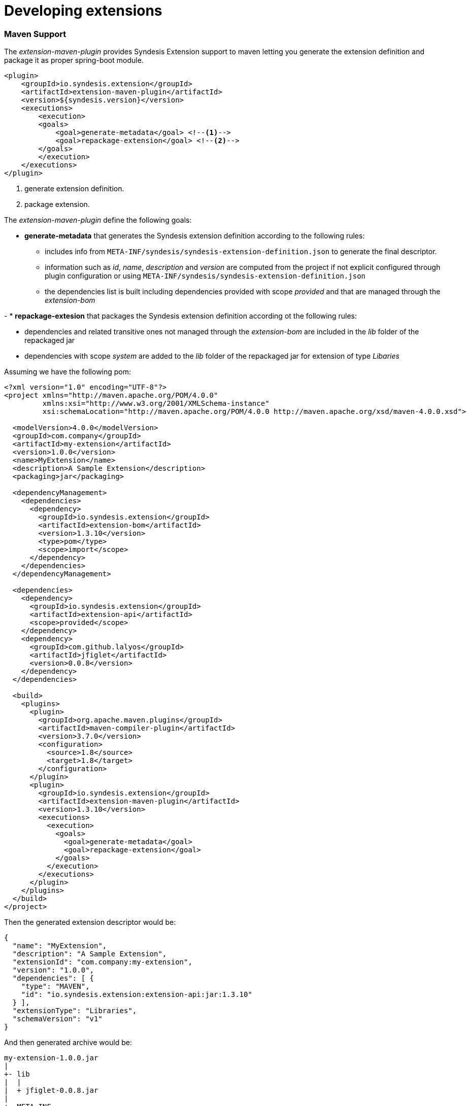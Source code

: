 [id='developing-extensions']
= Developing extensions








=== Maven Support

The _extension-maven-plugin_ provides Syndesis Extension support to maven letting you generate the extension definition and package it as proper spring-boot module.

[source,xml]
----
<plugin>
    <groupId>io.syndesis.extension</groupId>
    <artifactId>extension-maven-plugin</artifactId>
    <version>${syndesis.version}</version>
    <executions>
        <execution>
        <goals>
            <goal>generate-metadata</goal> <!--1-->
            <goal>repackage-extension</goal> <!--2-->
        </goals>
        </execution>
    </executions>
</plugin>
----
<1> generate extension definition.
<2> package extension.

The _extension-maven-plugin_ define the following goals:

* **generate-metadata** that generates the Syndesis extension definition according to the following rules:

  - includes info from `META-INF/syndesis/syndesis-extension-definition.json` to generate the final descriptor.
  - information such as _id_, _name_, _description_ and _version_ are computed from the project if not explicit configured through plugin configuration or using `META-INF/syndesis/syndesis-extension-definition.json`
  - the dependencies list is built including dependencies provided with scope _provided_ and that are managed through the _extension-bom_

-
* **repackage-extesion** that packages the Syndesis extension definition according ot the following rules:

  - dependencies and related transitive ones not managed through the _extension-bom_ are included in the _lib_ folder of the repackaged jar
  - dependencies with scope _system_ are added to the _lib_ folder of the repackaged jar for extension of type _Libaries_

Assuming we have the following pom:

[source,xml]
----
<?xml version="1.0" encoding="UTF-8"?>
<project xmlns="http://maven.apache.org/POM/4.0.0"
         xmlns:xsi="http://www.w3.org/2001/XMLSchema-instance"
         xsi:schemaLocation="http://maven.apache.org/POM/4.0.0 http://maven.apache.org/xsd/maven-4.0.0.xsd">

  <modelVersion>4.0.0</modelVersion>
  <groupId>com.company</groupId>
  <artifactId>my-extension</artifactId>
  <version>1.0.0</version>
  <name>MyExtension</name>
  <description>A Sample Extension</description>
  <packaging>jar</packaging>

  <dependencyManagement>
    <dependencies>
      <dependency>
        <groupId>io.syndesis.extension</groupId>
        <artifactId>extension-bom</artifactId>
        <version>1.3.10</version>
        <type>pom</type>
        <scope>import</scope>
      </dependency>
    </dependencies>
  </dependencyManagement>

  <dependencies>
    <dependency>
      <groupId>io.syndesis.extension</groupId>
      <artifactId>extension-api</artifactId>
      <scope>provided</scope>
    </dependency>
    <dependency>
      <groupId>com.github.lalyos</groupId>
      <artifactId>jfiglet</artifactId>
      <version>0.0.8</version>
    </dependency>
  </dependencies>

  <build>
    <plugins>
      <plugin>
        <groupId>org.apache.maven.plugins</groupId>
        <artifactId>maven-compiler-plugin</artifactId>
        <version>3.7.0</version>
        <configuration>
          <source>1.8</source>
          <target>1.8</target>
        </configuration>
      </plugin>
      <plugin>
        <groupId>io.syndesis.extension</groupId>
        <artifactId>extension-maven-plugin</artifactId>
        <version>1.3.10</version>
        <executions>
          <execution>
            <goals>
              <goal>generate-metadata</goal>
              <goal>repackage-extension</goal>
            </goals>
          </execution>
        </executions>
      </plugin>
    </plugins>
  </build>
</project>
----

Then the generated extension descriptor would be:

[source,json]
----
{
  "name": "MyExtension",
  "description": "A Sample Extension",
  "extensionId": "com.company:my-extension",
  "version": "1.0.0",
  "dependencies": [ {
    "type": "MAVEN",
    "id": "io.syndesis.extension:extension-api:jar:1.3.10"
  } ],
  "extensionType": "Libraries",
  "schemaVersion": "v1"
}
----

And then generated archive would be:

[source]
----
my-extension-1.0.0.jar
|
+- lib
|  |
|  + jfiglet-0.0.8.jar
|
+- META-INF
  |
  +- MANIFEST.MF
     |
     +- syndesis
        |
        +- syndesis-extension-definition.json
----

== Developing Step extensions

Syndesis supports different ways to provide custom steps:

- Using Camel routes created with xml fragments
- Using Camel routes created with RouteBuilder
- Using Camel beans
- Using Syndesis Step API


[NOTE]
====
Syndesis provide a set of custom java annotation that used in conjunction with the syndesis-extension-pluing can automatically add actions definitions in the extension descriptor for extension coded using Java. To enable annotation processing it is required to add the following dependency to your maven project:

[source,xml]
----
<dependency>
  <groupId>io.syndesis.extension</groupId>
  <artifactId>extension-annotation-processor</artifactId>
  <optional>true</optional>
</dependency>
----
====

=== Using xml route fragments

An action developed as xml fragment is just a Caml route with an input such as `direct` which is invoked by the Syndesis runtime like any other route.

As example, you may want to create a step that logs the body of a message with an optional prefix, this can be done with a route fragment like:

[source,xml]
----
<?xml version="1.0" encoding="UTF-8"?>
<routes xmlns="http://camel.apache.org/schema/spring"
    xmlns:xsi="http://www.w3.org/2001/XMLSchema-instance"
    xsi:schemaLocation="
      http://camel.apache.org/schema/spring
      http://camel.apache.org/schema/spring/camel-spring.xsd">

  <route id="log-body-with-prefix">
    <from uri="direct:log"/>
    <choice>
      <when>
        <simple>${header.prefix} != ''</simple>
        <log message="${header.prefix} ${body}"/>
      </when>
      <otherwise>
        <log message="Output ${body}"/>
      </otherwise>
    </choice>
  </route>

</routes>
----

As we do not _yet_ have a way to automatically generate the related action defintion, you'd need to create a descriptor template `src/main/resources/META-INF/syndesis/syndesis-extension-definition.json` with the following content:

[source,json]
----
{
  "actionType": "step",
  "id": "log-body-with-prefix",
  "name": "Log body with prefix",
  "description": "A simple body log with a prefix",
  "descriptor": {
    "kind": "ENDPOINT", <1>
    "entrypoint": "direct:log", <2>
    "resource": "classpath:log-body-action.xml", <3>
    "inputDataShape": {
      "kind": "none"
    },
    "outputDataShape": {
      "kind": "none"
    },
  "propertyDefinitionSteps": [ {
    "description": "extension-properties",
    "name": "extension-properties",
    "properties": { <4>
      "prefix": {
        "componentProperty": false,
        "deprecated": false,
        "description": "The Log body prefix message",
        "displayName": "Log Prefix",
        "javaType": "String",
        "kind": "parameter",
        "required": false,
        "secret": false,
        "type": "string"
      }
    }
  } ]
  }
}
----
<1> the type of action is set to `ENDPOINT` as the runtime should invoke a Camel endpoint to execute this action/step
<2> the Camel endpoint to invoke which is the `from` of our route
<3> the location of the xml fragment
<4> the propertis this step/action exposes to the user, each value set by the user is set to a message header with the same name as the property

[WARNING]
====
Syndesis does not support full Camel XML configuration but only the <routes> tag.
====

=== Using RouteBuilder

An action developed as route with the support of RouteBuilder is just a Camel route with an input such as `direct` which is invoked by the Syndesis runtime like any other route.

To implement the same example as the one used to show how to use xml fragments, you can write something like:

[source,java]
----
import org.apache.camel.builder.RouteBuilder;

import io.syndesis.extension.api.annotations.Action;
import io.syndesis.extension.api.annotations.ConfigurationProperty;

@Action( // <1>
    id = "log-body-with-prefix",
    name = "Log body with prefix",
    description = "A simple body log with a prefix",
    entrypoint = "direct:log")
public class LogAction extends RouteBuilder {
    @ConfigurationProperty( // <2>
        name = "prefix",
        description = "The Log body prefix message",
        displayName = "Log Prefix",
        type = "string")
    private String prefix;

    @Override
    public void configure() throws Exception {
        from("direct::start") // <3>
            .choice()
                .when(simple("${header.prefix} != ''"))
                    .log("${header.prefix} ${body}")
                .otherwise()
                    .log("Output ${body}")
            .endChoice();
    }
}
----
<1> the action definition
<2> the property definition
<3> the action implementation

As we are using java and Syndesis annotations we can leverage the extension-maven-plugin to automatically generate the action definition which will look like:

[source,json]
----
{
  "id": "log-body-with-prefix",
  "name": "Log body with prefix",
  "description": "A simple body log with a prefix",
  "descriptor": {
    "kind": "ENDPOINT", <1>
    "entrypoint": "direct:log", <2>
    "resource": "class:io.syndesis.extension.log.LogAction", <3>
    "inputDataShape": {
      "kind": "none"
    },
    "outputDataShape": {
      "kind": "none"
    },
    "propertyDefinitionSteps": [ {
      "description": "extension-properties",
      "name": "extension-properties",
      "properties": { <4>
        "prefix": {
          "componentProperty": false,
          "deprecated": false,
          "description": "The Log body prefix message",
          "displayName": "Log Prefix",
          "javaType": "java.lang.String",
          "kind": "parameter",
          "required": false,
          "secret": false,
          "type": "string",
          "raw": false
        }
      }
    } ]
  },
  "actionType": "step"
}
----
<1> the type of action is set to `ENDPOINT` as the runtime should invoke a Camel endpoint to execute this action/step
<2> the Camel endpoint to invoke which is the `from` of our route
<3> the class that implements `RoutesBuilder`
<4> the properties this step/action exposes to the user, each value set by the user is set to a message header with the same name as the property

=== Using beans

An action developed as bean is just a Camel bean processor.

To implement the same example as the one used to show how to use xml fragments, you can write something like:

[source,java]
----
import org.apache.camel.Body;
import org.apache.camel.Handler;
import org.apache.camel.Header;
import org.slf4j.Logger;
import org.slf4j.LoggerFactory;

import io.syndesis.extension.api.annotations.Action;
import io.syndesis.extension.api.annotations.ConfigurationProperty;

@Action(
    id = "log-body-with-prefix",
    name = "Log body with prefix",
    description = "A simple body log with a prefix")
public class LogAction  {
    private static final Logger LOGGER = LoggerFactory.getLogger(LogAction.class);

    @ConfigurationProperty(
        name = "prefix",
        description = "The Log body prefix message",
        displayName = "Log Prefix",
        type = "string")
    private String prefix;

    @Handler // <1>
    public void process(@Header("prefix") String prefix, @Body Object body) {
        if (prefix == null) {
            LOGGER.info("Output {}", body);
        } else {
            LOGGER.info("{} {}", prefix, body);
        }
    }
}
----
<1> the function that implement the action.

As we are using java and Syndesis annotations we can leverage the extension-maven-plugin to automatically generate the action definition which will look like:

[source,json]
----
{
  "id": "log-body-with-prefix",
  "name": "Log body with prefix",
  "description": "A simple body log with a prefix",
  "descriptor": {
    "kind": "BEAN", <1>
    "entrypoint": "io.syndesis.extension.log.LogAction::process", <2>
    "inputDataShape": {
      "kind": "none"
    },
    "outputDataShape": {
      "kind": "none"
    },
    "propertyDefinitionSteps": [ {
      "description": "extension-properties",
      "name": "extension-properties",
      "properties": {
        "prefix": { <3>
          "componentProperty": false,
          "deprecated": false,
          "description": "The Log body prefix message",
          "displayName": "Log Prefix",
          "javaType": "java.lang.String",
          "kind": "parameter",
          "required": false,
          "secret": false,
          "type": "string",
          "raw": false
        }
      }
    } ]
  },
  "actionType": "step"
}
----
<1> the type of action is set to `BEAN` as the runtime should invoke a Camel bean processor to execute this action/step
<2> the Camel bean to invoke
<3> the properties this step/action exposes to the user, each value set by the user is set to a message header with the same name as the property

As we are using beans we can also decide to inject user properties to the bean instead of retrieving it from the exchange header by implementing getters and setters for the properties we want to get injected. Our action implementation would look like:

[source,java]
----
import org.apache.camel.Body;
import org.apache.camel.Handler;
import org.slf4j.Logger;
import org.slf4j.LoggerFactory;

import io.syndesis.extension.api.annotations.Action;
import io.syndesis.extension.api.annotations.ConfigurationProperty;

@Action(
    id = "log-body-with-prefix",
    name = "Log body with prefix",
    description = "A simple body log with a prefix")
public class LogAction  {
    private static final Logger LOGGER = LoggerFactory.getLogger(LogAction.class);

    @ConfigurationProperty(
        name = "prefix",
        description = "The Log body prefix message",
        displayName = "Log Prefix",
        type = "string")
    private String prefix;

    public void setPrefix(String prefix) { // <1>
        this.prefix = prefix;
    }

    public String getPrefix() { // <2>
        return prefix;
    }

    @Handler
    public void process(@Body Object body) {
        if (this.prefix == null) {
            LOGGER.info("Output {}", body);
        } else {
            LOGGER.info("{} {}", this.prefix, body);
        }
    }
}
----
<1> property setter
<2> property getter

=== Using Step API

An action developed using Step API give developers a way to interact with the runtime route creation so developers can use any method provided by a `ProcessorDefinition` and can create more complex routes such as a slit step:

[source,java]
----
import java.util.Map;
import java.util.Optional;

import io.syndesis.extension.api.Step;
import io.syndesis.extension.api.annotations.Action;
import io.syndesis.extension.api.annotations.ConfigurationProperty;
import org.apache.camel.CamelContext;
import org.apache.camel.model.ProcessorDefinition;
import org.apache.camel.util.ObjectHelper;
import org.apache.camel.Expression;
import org.apache.camel.builder.Builder;
import org.apache.camel.processor.aggregate.AggregationStrategy;
import org.apache.camel.processor.aggregate.UseOriginalAggregationStrategy;
import org.apache.camel.spi.Language;

@Action(id = "split", name = "Split", description = "Split your exchange")
public class SplitAction implements Step {

    @ConfigurationProperty(
        name = "language",
        displayName = "Language",
        description = "The language used for the expression")
    private String language;

    @ConfigurationProperty(
        name = "expression",
        displayName = "Expression",
        description = "The expression used to split the exchange")
    private String expression;

    public String getLanguage() {
        return language;
    }

    public void setLanguage(String language) {
        this.language = language;
    }

    public String getExpression() {
        return expression;
    }

    public void setExpression(String expression) {
        this.expression = expression;
    }

    @Override
    public Optional<ProcessorDefinition> configure(
            CamelContext context,
            ProcessorDefinition route,
            Map<String, Object> parameters) { // <1>

        String languageName = language;
        String expressionDefinition = expression;

        if (ObjectHelper.isEmpty(languageName) && ObjectHelper.isEmpty(expressionDefinition)) {
            route = route.split(Builder.body());
        } else if (ObjectHelper.isNotEmpty(expressionDefinition)) {

            if (ObjectHelper.isEmpty(languageName)) {
                languageName = "simple";
            }

            final Language splitLanguage = context.resolveLanguage(languageName);
            final Expression splitExpression = splitLanguage.createExpression(expressionDefinition);
            final AggregationStrategy aggreationStrategy = new UseOriginalAggregationStrategy(null, false);

            route = route.split(splitExpression).aggregationStrategy(aggreationStrategy);
        }

        return Optional.of(route);
    }
}
----
<1> the step/action implementation

As we are using java and Syndesis annotations we can leverage the extension-maven-plugin to automatically generate the action definition which will look like:

[source,json]
----
{
  "id": "split",
  "name": "Split",
  "description": "Split your exchange",
  "descriptor": {
    "kind": "STEP", <1>
    "entrypoint": "io.syndesis.extension.split.SplitAction", <2>
    "inputDataShape": {
      "kind": "none"
    },
    "outputDataShape": {
      "kind": "none"
    },
    "propertyDefinitionSteps": [ {
      "description": "extension-properties",
      "name": "extension-properties",
      "properties": {
        "language": {
          "componentProperty": false,
          "deprecated": false,
          "description": "The language used for the expression",
          "displayName": "Language",
          "javaType": "java.lang.String",
          "kind": "parameter",
          "required": false,
          "secret": false,
          "type": "string",
          "raw": false
        },
        "expression": {
          "componentProperty": false,
          "deprecated": false,
          "description": "The expression used to split the exchange",
          "displayName": "Expression",
          "javaType": "java.lang.String",
          "kind": "parameter",
          "required": false,
          "secret": false,
          "type": "string",
          "raw": false
        }
      }
    } ]
  },
  "tags": [],
  "actionType": "step"
}
----
<1> the type of action is set to `STEP`
<2> the class implementing the `Step` interface


== Developing Connector extensions

If Syndesis does not provide a connector for the system you want to integrate with, an experienced developer can code an extension that contribute a new connector to Syndesis.

[IMPORTANT]
====
Syndesis does not **yet** provide a way to automatically generate the extension definition from java code for this extension type.
====

A connector in its essence, is a proxy for a real camel component that configure the underlying component and create endpoints according to pre-defined options defined in the extension definition and user supplied options collected by Syndesis UI.
The definition extends the one used for step extension with the following additional items:

- **componentScheme**
+
Defines the camel component to use. It can be set on _action_ or global level with the _action_ one having precedence.
- **connectorCustomizers**
+
A list of classes implementing https://github.com/syndesisio/syndesis/blob/master/app/integration/component-proxy/src/main/java/io/syndesis/integration/component/proxy/ComponentProxyCustomizer.java[ComponentProxyCustomizer] used to customize the behavior of a connector such as manipulating properties before they are applied to the underlying component/endpoint, add pre/post endpoint logic and so on.
+
[TIP]
====
Customizer sets at _action_ level are applied after those configured at global level.
====
+
Below an example of acustomizer used to set-up a DataSource from individual options:
+
[source,java]
----
public class DataSourceCustomizer implements ComponentProxyCustomizer, CamelContextAware {
    private final static Logger LOGGER = LoggerFactory.getLogger(DataSourceCustomizer.class);

    private CamelContext camelContext;

    @Override
    public void setCamelContext(CamelContext camelContext) { // <1>
        this.camelContext = camelContext;
    }

    @Override
    public CamelContext getCamelContext() { // <1>
        return this.camelContext;
    }

    @Override
    public void customize(ComponentProxyComponent component, Map<String, Object> options) {
        if (!options.containsKey("dataSource")) {
            if (options.containsKey("user") && options.containsKey("password") && options.containsKey("url")) {
                try {
                    BasicDataSource ds = new BasicDataSource();

                    consumeOption(camelContext, options, "user", String.class, ds::setUsername); // <2>
                    consumeOption(camelContext, options, "password", String.class, ds::setPassword); // <2>
                    consumeOption(camelContext, options, "url", String.class, ds::setUrl); // <2>

                    options.put("dataSource", ds);
                } catch (@SuppressWarnings("PMD.AvoidCatchingGenericException") Exception e) {
                    throw new IllegalArgumentException(e);
                }
            } else {
                LOGGER.debug("Not enough information provided to set-up the DataSource");
            }
        }
    }
}
----
<1> By implementing CamelContextAware, the camel context is injected before invoking the customize method
<2> Process options and remove them from the options map
+
If the customizer respect java beans conventions, you can also inject the properties and the example above can be rewritten as:
+
[source,java]
----
public class DataSourceCustomizer implements ComponentProxyCustomizer, CamelContextAware {
    private final static Logger LOGGER = LoggerFactory.getLogger(DataSourceCustomizer.class);

    private CamelContext camelContext;
    private String userName;
    private String password;
    private String url;

    @Override
    public void setCamelContext(CamelContext camelContext) { // <1>
        this.camelContext = camelContext;
    }

    @Override
    public CamelContext getCamelContext() { // <1>
        return this.camelContext;
    }

    public void setUserName(String userName) { // <2>
      this.userName = userName;
    }

    public String getUserName() { // <2>
      return this.userName;
    }

    public void setPassword(String password) { // <2>
      this.password = password;
    }

    public String getPassword() { // <2>
      return this.password;
    }

    public void setUrl(String url) { // <2>
      this.url = url;
    }

    public String getUrl() { // <2>
      return this.url;
    }

    @Override
    public void customize(ComponentProxyComponent component, Map<String, Object> options) {
        if (!options.containsKey("dataSource")) {
            if (userName != null && password != null && url != null) {
                try {
                    BasicDataSource ds = new BasicDataSource();
                    ds.setUserName(userName);
                    ds.setPassword(password);
                    ds.setUrl(url);

                    options.put("dataSource", ds);
                } catch (@SuppressWarnings("PMD.AvoidCatchingGenericException") Exception e) {
                    throw new IllegalArgumentException(e);
                }
            } else {
                LOGGER.debug("Not enough information provided to set-up the DataSource");
            }
        }
    }
}
----
<1> By implementing CamelContextAware, the camel context is injected before invoking the customize method
<2> Process injected options (automatically removed them from the options map)
+
A customizer can also be used to configure before/after logic such as:
+
[source,java]
----
public class AWSS3DeleteObjectCustomizer implements ComponentProxyCustomizer {
  	private String filenameKey;

    public void setFilenameKey(String filenameKey) {
      this.filenameKey = filenameKey;
    }

    public String getFilenameKey() {
        return this.filenameKey;
    }

    @Override
    public void customize(ComponentProxyComponent component, Map<String, Object> options) {
      	component.setBeforeProducer(this::beforeProducer);
    }

    public void beforeProducer(final Exchange exchange) throws IOException {
      	exchange.getIn().setHeader(S3Constants.S3_OPERATION, S3Operations.deleteObject);

    	  if (filenameKey != null) {
    		    exchange.getIn().setHeader(S3Constants.KEY, filenameKey);
    	  }
    }
}
----

- **connectorFactory**
+
Defines the class implementing https://github.com/syndesisio/syndesis/blob/master/app/integration/component-proxy/src/main/java/io/syndesis/integration/component/proxy/ComponentProxyFactory.java[ComponentProxyFactory] used to create and/or configure the underling component/endpoint.  It can be set on _action_ or global level with the _action_ one having precedence.
+
To customize the behavior of the https://github.com/syndesisio/syndesis/blob/master/app/integration/component-proxy/src/main/java/io/syndesis/integration/component/proxy/ComponentProxyComponent.java[ComponentProxyComponent] you can override on of the following methods:
+
- **createDelegateComponent**
+
This method is invoked when a the proxy starts and it is used to eventually create a dedicated instance of the component with scheme defined by the options _componentScheme_.
+
[TIP]
====
The default behavior of this method is to determine if any of the connector/action options applies at component level and if the same option cannot be applied at endpoint level and only in this case, it creates a custom component instance configured according to the applicable options.
====
+
- **configureDelegateComponent**
+
This method is invoked only if a custom component instance has been created to configure additional behavior of the delegated component instance.
+
- **createDelegateEndpoint**
+
This method is invoked when the proxy creates the endpoint and by default creates the endpoint using camel catalog facilities.
+
- **configureDelegateEndpoint**
+
This method is invoked after the delegated endpoint has been created to configure additional behavior of the delegated endpoint instance, as example:
+
[source,java]
----
public class IrcComponentProxyFactory implements ComponentProxyFactory {

    @Override
    public ComponentProxyComponent newInstance(String componentId, String componentScheme) {
        return new ComponentProxyComponent(componentId, componentScheme) {
            @Override
            protected void configureDelegateEndpoint(ComponentDefinition definition, Endpoint endpoint, Map<String, Object> options) throws Exception {
                if (!(endpoint instanceof IrcEndpoint)) {
                    throw new IllegalStateException("Endpoint should be of type IrcEndpoint");
                }

                final IrcEndpoint ircEndpoint = (IrcEndpoint)endpoint;
                final String channels = (String)options.remove("channels");

                if (ObjectHelper.isNotEmpty(channels)) {
                    ircEndpoint.getConfiguration().setChannel(
                        Arrays.asList(channels.split(","))
                    );
                }
            }
        };
    }
}
----


The items above can be set on _action_ level or at global level and behave as follow:

- **componentScheme** and **connectorFactory** set on _action_ level have precedence over the same items defined at global level.
- **connectorCustomizers** set on _action_ are applied as well as those set at global level.



== Developing Library extensions

A library extension is an extension that does not contribute steps or connectors to Syndesis but provide additional classpath elements to integrations runtime. The structure of a library extension is the same of any other extension type with the exception that it does not define any action i.e.:

[source,json]
----
{
  "schemaVersion" : "v1",
  "name" : "Example JDBC Driver Library",
  "description" : "Syndesis Extension for adding a custom JDBC Driver",
  "extensionId" : "io.syndesis.extensions:syndesis-library-jdbc-driver",
  "version" : "1.0.0",
  "tags" : [ "jdbc-driver" ],
  "extensionType" : "Libraries"
}
----

[WARNING]
====
The library support is in its infancy and there are some known limitations:

- Syndesis does not yet offer a way to select which library extension an integration should include, for more info see https://github.com/syndesisio/syndesis/issues/2808[this] issue
- When using the SQL connector, Syndesis add all the extension that have a tag "jdbc-driver" to integration runtime, for more info see https://github.com/syndesisio/syndesis/issues/2809[this] issue
====

[TIP]
====
To add dependencies not on available on maven repository, you can use `system` dependencies:

[source,xml]
----
<dependency>
    <groupId>com.company</groupId>
    <artifactId>jdbc-driver</artifactId>
    <version>1.0</version>
    <scope>system</scope>
    <systemPath>${project.basedir}/lib/jdbc-driver-1.0.jar</systemPath>
</dependency>
----
====

